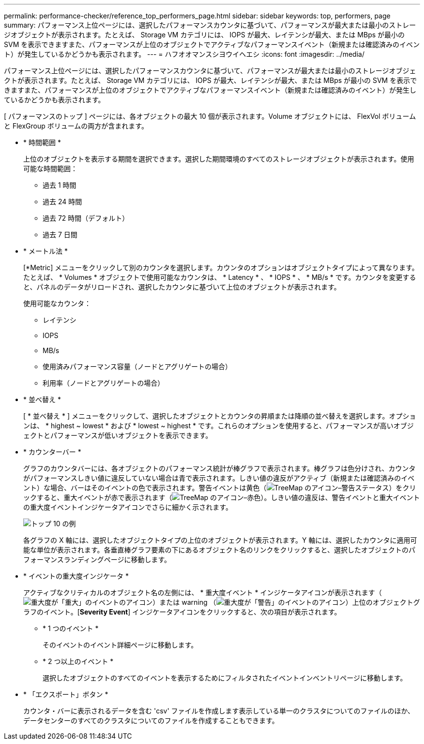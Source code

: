 ---
permalink: performance-checker/reference_top_performers_page.html 
sidebar: sidebar 
keywords: top, performers, page 
summary: パフォーマンス上位ページには、選択したパフォーマンスカウンタに基づいて、パフォーマンスが最大または最小のストレージオブジェクトが表示されます。たとえば、 Storage VM カテゴリには、 IOPS が最大、レイテンシが最大、または MBps が最小の SVM を表示できますまた、パフォーマンスが上位のオブジェクトでアクティブなパフォーマンスイベント（新規または確認済みのイベント）が発生しているかどうかも表示されます。 
---
= ハフオオマンスシヨウイヘエシ
:icons: font
:imagesdir: ../media/


[role="lead"]
パフォーマンス上位ページには、選択したパフォーマンスカウンタに基づいて、パフォーマンスが最大または最小のストレージオブジェクトが表示されます。たとえば、 Storage VM カテゴリには、 IOPS が最大、レイテンシが最大、または MBps が最小の SVM を表示できますまた、パフォーマンスが上位のオブジェクトでアクティブなパフォーマンスイベント（新規または確認済みのイベント）が発生しているかどうかも表示されます。

[ パフォーマンスのトップ ] ページには、各オブジェクトの最大 10 個が表示されます。Volume オブジェクトには、 FlexVol ボリュームと FlexGroup ボリュームの両方が含まれます。

* * 時間範囲 *
+
上位のオブジェクトを表示する期間を選択できます。選択した期間環境のすべてのストレージオブジェクトが表示されます。使用可能な時間範囲：

+
** 過去 1 時間
** 過去 24 時間
** 過去 72 時間（デフォルト）
** 過去 7 日間


* * メートル法 *
+
[*Metric] メニューをクリックして別のカウンタを選択します。カウンタのオプションはオブジェクトタイプによって異なります。たとえば、 * Volumes * オブジェクトで使用可能なカウンタは、 * Latency * 、 * IOPS * 、 * MB/s * です。カウンタを変更すると、パネルのデータがリロードされ、選択したカウンタに基づいて上位のオブジェクトが表示されます。

+
使用可能なカウンタ：

+
** レイテンシ
** IOPS
** MB/s
** 使用済みパフォーマンス容量（ノードとアグリゲートの場合）
** 利用率（ノードとアグリゲートの場合）


* * 並べ替え *
+
[ * 並べ替え * ] メニューをクリックして、選択したオブジェクトとカウンタの昇順または降順の並べ替えを選択します。オプションは、 * highest ~ lowest * および * lowest ~ highest * です。これらのオプションを使用すると、パフォーマンスが高いオブジェクトとパフォーマンスが低いオブジェクトを表示できます。

* * カウンターバー *
+
グラフのカウンタバーには、各オブジェクトのパフォーマンス統計が棒グラフで表示されます。棒グラフは色分けされ、カウンタがパフォーマンスしきい値に違反していない場合は青で表示されます。しきい値の違反がアクティブ（新規または確認済みのイベント）な場合、バーはそのイベントの色で表示されます。警告イベントは黄色（image:../media/treemapstatus_warning_png.gif["TreeMap のアイコン–警告ステータス"]）をクリックすると、重大イベントが赤で表示されます（image:../media/treemapred_png.gif["TreeMap のアイコン–赤色"]）。しきい値の違反は、警告イベントと重大イベントの重大度イベントインジケータアイコンでさらに細かく示されます。

+
image::../media/top_10_example.gif[トップ 10 の例]

+
各グラフの X 軸には、選択したオブジェクトタイプの上位のオブジェクトが表示されます。Y 軸には、選択したカウンタに適用可能な単位が表示されます。各垂直棒グラフ要素の下にあるオブジェクト名のリンクをクリックすると、選択したオブジェクトのパフォーマンスランディングページに移動します。

* * イベントの重大度インジケータ *
+
アクティブなクリティカルのオブジェクト名の左側には、 * 重大度イベント * インジケータアイコンが表示されます（image:../media/sev_critical_um60.png["重大度が「重大」のイベントのアイコン"]）または warning （image:../media/sev_warning_um60.png["重大度が「警告」のイベントのアイコン"]）上位のオブジェクトグラフのイベント。[*Severity Event*] インジケータアイコンをクリックすると、次の項目が表示されます。

+
** * 1 つのイベント *
+
そのイベントのイベント詳細ページに移動します。

** * 2 つ以上のイベント *
+
選択したオブジェクトのすべてのイベントを表示するためにフィルタされたイベントインベントリページに移動します。



* * 「エクスポート」ボタン *
+
カウンタ・バーに表示されるデータを含む 'csv' ファイルを作成します表示している単一のクラスタについてのファイルのほか、データセンターのすべてのクラスタについてのファイルを作成することもできます。


